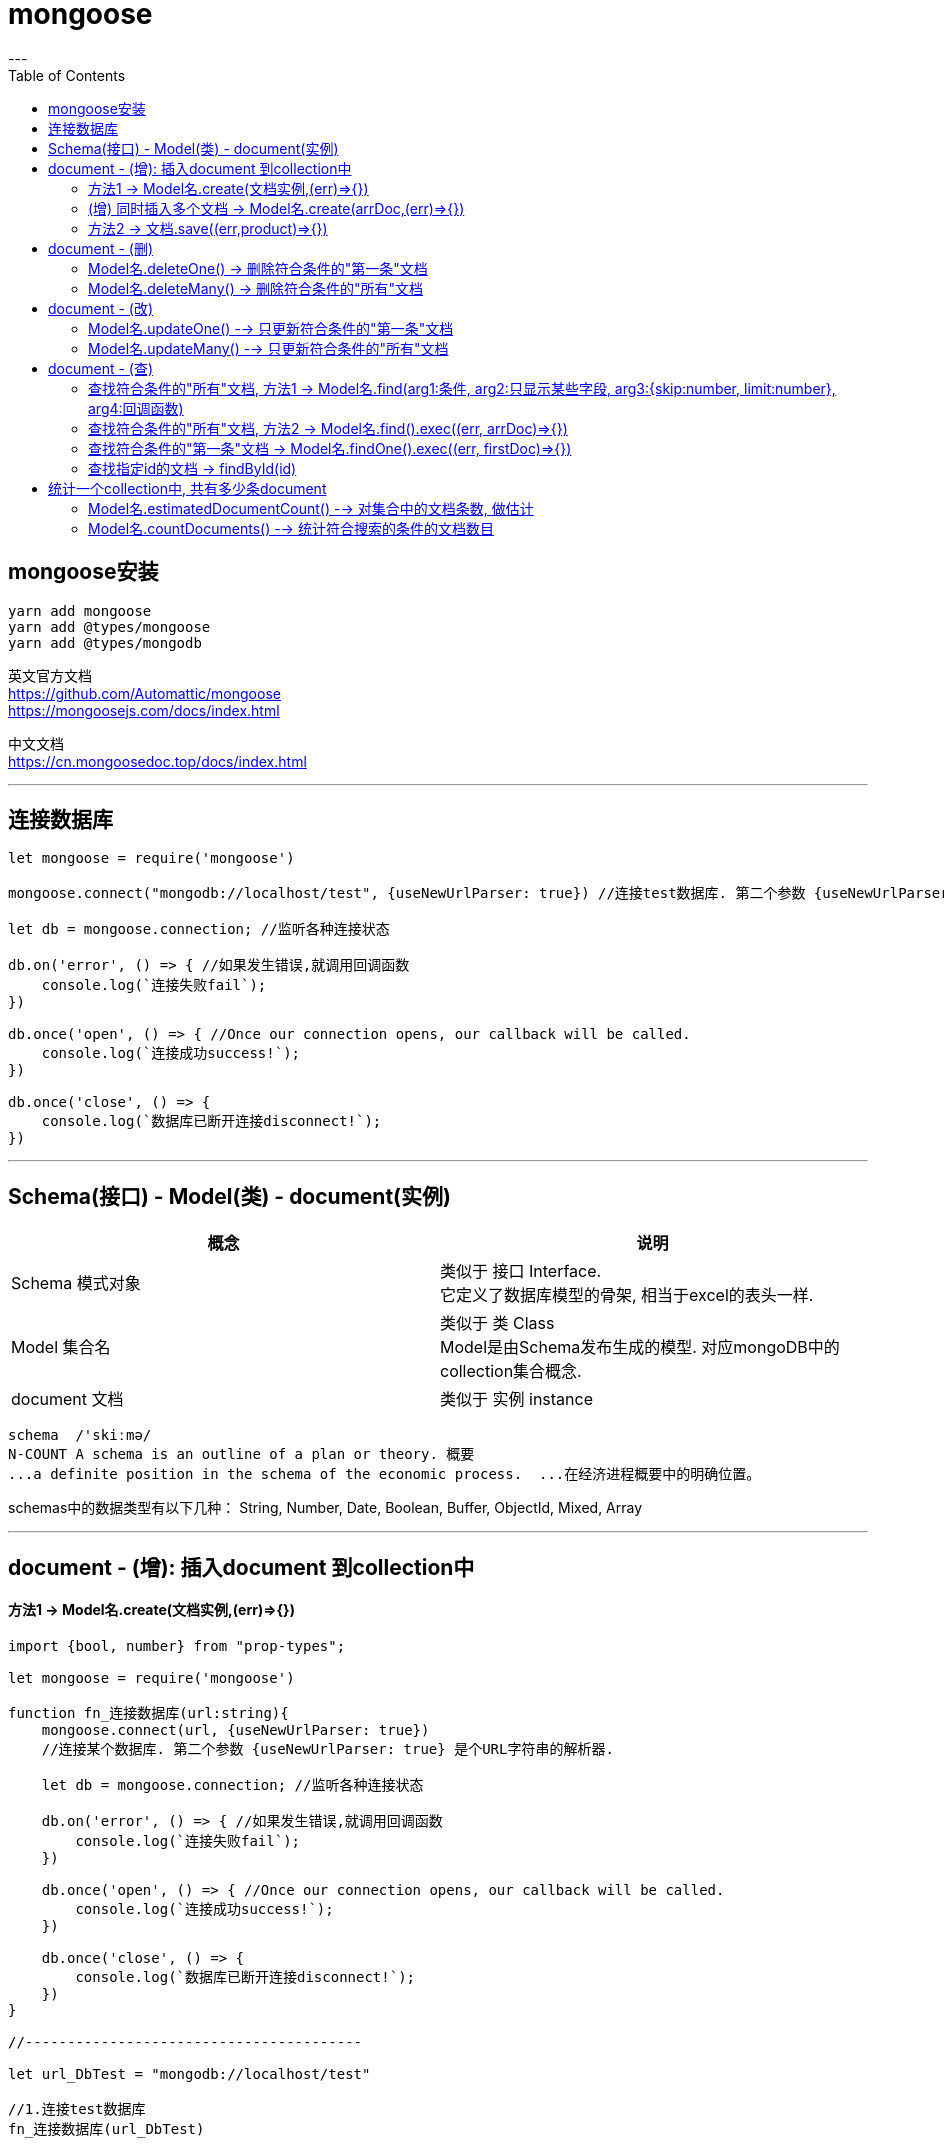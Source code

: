 
= mongoose
:toc:
---

== mongoose安装

[source, typescript]
....
yarn add mongoose
yarn add @types/mongoose
yarn add @types/mongodb
....

英文官方文档 +
https://github.com/Automattic/mongoose +
https://mongoosejs.com/docs/index.html

中文文档 +
https://cn.mongoosedoc.top/docs/index.html

---

== 连接数据库

[source, typescript]
....
let mongoose = require('mongoose')

mongoose.connect("mongodb://localhost/test", {useNewUrlParser: true}) //连接test数据库. 第二个参数 {useNewUrlParser: true} 是个URL字符串的解析器.

let db = mongoose.connection; //监听各种连接状态

db.on('error', () => { //如果发生错误,就调用回调函数
    console.log(`连接失败fail`);
})

db.once('open', () => { //Once our connection opens, our callback will be called.
    console.log(`连接成功success!`);
})

db.once('close', () => {
    console.log(`数据库已断开连接disconnect!`);
})
....

---

== Schema(接口) - Model(类) - document(实例)


|===
|概念 |说明

|Schema 模式对象
|类似于 接口 Interface.  +
它定义了数据库模型的骨架, 相当于excel的表头一样.

|Model 集合名
|类似于 类 Class +
Model是由Schema发布生成的模型. 对应mongoDB中的collection集合概念.

|document 文档
|类似于 实例 instance

|===

....
schema  /'skiːmə/
N-COUNT A schema is an outline of a plan or theory. 概要
...a definite position in the schema of the economic process.  ...在经济进程概要中的明确位置。
....

schemas中的数据类型有以下几种： String, Number, Date, Boolean, Buffer, ObjectId, Mixed, Array

---

== document - (增): 插入document 到collection中

==== 方法1 -> Model名.create(文档实例,(err)=>{})

[source, typescript]
....
import {bool, number} from "prop-types";

let mongoose = require('mongoose')

function fn_连接数据库(url:string){
    mongoose.connect(url, {useNewUrlParser: true})
    //连接某个数据库. 第二个参数 {useNewUrlParser: true} 是个URL字符串的解析器.

    let db = mongoose.connection; //监听各种连接状态

    db.on('error', () => { //如果发生错误,就调用回调函数
        console.log(`连接失败fail`);
    })

    db.once('open', () => { //Once our connection opens, our callback will be called.
        console.log(`连接成功success!`);
    })

    db.once('close', () => {
        console.log(`数据库已断开连接disconnect!`);
    })
}

//----------------------------------------

let url_DbTest = "mongodb://localhost/test"

//1.连接test数据库
fn_连接数据库(url_DbTest)


//2.创建表头模型, 类似于接口.
let SchemaPerson = mongoose.Schema({
    name:String,
    age:Number,
    isFemale:{
        type:Boolean,
        default:false
    },
    charm:Number
})


/*
3.根据表头模型, 生成Model对象(Model 就是我们用来构造 文档document 的 Class。),
就如同用interface接口, 来约束class类一样!
注意!! 如果你之前已经创建过了ModelPerson, 为了避免重复创建ModelPerson而导致的报错,
我们要先进行判断ModelPerson是否已经存在, 如果存在, 就直接返回它; 如果不存在, 再创建它.
*/
let ModelPerson //先声明, 下面再来赋值给它
if (mongoose.models && mongoose.models['colpeople']) { //注意, 判断是, 这里的models是有s的, 是复数!
    //如果ModelReactState之前就已经被创建出来了,这里不需要重复创建了, 我们就直接返回它
    console.log('model已存在');
    //console.log('mongoose.models -->', mongoose.models);
    // console.log('mongoose.models[\'colpeople\']-->',mongoose.models['colpeople']);
    ModelPerson = mongoose.models['colpeople'];
}
else { //如果ModelReactState还没创建过, 就新建它
    ModelPerson = mongoose.model('colpeople', SchemaReactState) //创建它是, 这里的model是单数.
    console.log('新建了model');
    //console.log('colpeople -->', ModelReactState);
}
return ModelPerson
/*
用法: Mongoose.Model(1.Model的名字, 2.生成Model所需要的schema) 根据接口, 生成类.
默认情况下, mongoose会根据我们传入的Model名字, 来生成collection名字.
比如本例, 虽然我们创建的Model名字是"colPerson', 但mongoDB会把这个collection名字改成"colpeople'.
*/


//4.创建 类的实例,即mongoDB中的文档.
let doc1 = new ModelPerson({
    name:'zzr',
    age:23,
    isFemale:true,
    charm:75
}) //每个 document 都是一个person实例(json对象)，它的属性和行为都会被声明在 schema(类似于"class类")里面.

console.log(doc1);
/*
{ isFemale: true,
  _id: 5d1c18f9b8b2a2417c09e226,
  name: 'zzr',
  age: 23,
  charm: 75 }
 */


//5.将document插入collection中.
//Model提供了一个create方法来对数据进行保存。用法是: Model.create(文档数据，callback)
ModelPerson.create(doc1,(err:Error)=>{
    if(!err){
        console.log('Document inserted into collection successfully');
    }
    else {throw err}
})
....

---

==== (增) 同时插入多个文档 -> Model名.create(arrDoc,(err)⇒{})

[source, typescript]
....
ModelPerson.create([doc1,doc2,doc3],(err:Error)=>{ //如果要插入多个文档, 可以把它们放在一个数组[ ]中
    if(!err){
        console.log('Document inserted into collection successfully');
    }
    else {throw err}
})
....

---

==== 方法2 -> 文档.save((err,product)=>{})

save()是文档原型链上的方法, 所以只能由文档实例自己来调用它.

[source, typescript]
....
doc1.save((err:Error, product:any) => { //product参数, 就是你当前插入的文档体,即doc1实例
    if(!err){
        console.log('Document inserted into collection successfully');
    }
})
....

---

== document - (删)

==== Model名.deleteOne() -> 删除符合条件的"第一条"文档

[source, typescript]
....
ModelPerson.deleteOne(
    {_id: "5c6656884d01a51d8ce127fe"}, //找到这条id的文档, 然后删除该文档
    (err) => {
        if (!err) {
            console.log(`删除文档成功`);
        } else {
            throw err
        }
    })
....

---

==== Model名.deleteMany() -> 删除符合条件的"所有"文档

[source, typescript]
....
//删除所有年龄大于等于30的人
ModelPerson.deleteMany(
    {age: {$gte: 30}},
    (err) => {
        if (!err) {
            console.log(`删除文档成功`);
        } else {
            throw err
        }
    })
....

---

== document - (改)

==== Model名.updateOne() --> 只更新符合条件的"第一条"文档

updateOne()方法没有返回值, 这就意味着它的回调函数中的参数, 只有err, 没有res.

下面, 将集合中年龄大于35的第一个人(文档), charm值改成120
[source, typescript]
....
ModelPerson.updateOne(
    {age: {$gte: 35}},
    {$set: {charm: 120}},
    (err) => {
        if (!err) {
            console.log(`update修改成功!`);
        } else {
            throw err;
        }
    })
....

---

==== Model名.updateMany() --> 只更新符合条件的"所有"文档

[source, typescript]
....
ModelPerson
    .updateMany(
        {age: {$gte: 30}, isMarried: false}, //找到所有年龄>=30, 并且未婚的人
        {$set: {isMarried: true}} //都改成已婚
    )
    .exec((err: Error) => {
            console.log(err);
        }
    )

//然后把他们打印出来看看, 是否已修改成功.
ModelPerson
    .find(
        {age: {$gte: 30}}, //查找所有年龄>=30
        "-_id age isMarried" //只显示name和age字段, 不显示_id字段.
    )
    .exec((err: Error, arrDoc: any[]) => {
            console.log(arrDoc)
        }
    )
....

---

== document - (查)

==== 查找符合条件的"所有"文档, 方法1 -> Model名.find(arg1:条件, arg2:只显示某些字段, arg3:{skip:number, limit:number}, arg4:回调函数)

find()第二个参数,是个obj对象, 可以用来指明 只显示某些字段.

[source, typescript]
....
ModelPerson.find(
    {age: {$gte: 17, $lte: 30}},
    {_id: 0, name: 1, age: 1}, //只显示name和age字段, 并隐藏掉_id字段
    (err: Error, arrDoc: any[]) => {
        console.log(arrDoc);
    }
)
....

find()第二个参数, 也可以用数组, 用来指明只显示这n个字段.

[source, typescript]
....
ModelPerson.find(
    {age: {$gte: 17, $lte: 30}},
    ['name','age'], //放在数组中. 只显示name和age字段, 但默认也会显示_id字段.
    (err: Error, arrDoc: any[]) => {
        console.log(arrDoc);
    }
)
....

也可以把要查询的n个字段, 放在字符串中, 用空格隔开, 来指定要查询的这n个字段

[source, typescript]
....
ModelPerson.find(
    {},
    "name age", //整体放在一个字符串中. 只显示name和age字段, 但默认也会显示_id字段.
    (err: Error, arrDoc: any[]) => {
        console.log(arrDoc);
    }
)
....

**用字符串时, 如果不想显示 _id字段, 可以在它前面加一个负号. 注意, 负号只对 _id 字段起作用. 对其他字段是无效的.**

[source, typescript]
....
ModelPerson.find(
    {},
    "-_id name age", //只显示name和age字段, 不显示_id字段.
    (err: Error, arrDoc: any[]) => {
        console.log(arrDoc);
    }
)
....


find()还可以添加第三个参数, 用来控制 skip和limit功能,把它们放在一个{}对象中.

[source, typescript]
....
ModelPerson.find(
    {}, //查找全部
    "-_id name age", //只显示name和age字段, 不显示_id字段.
    {skip: 10, limit: 5}, //跳过前10条后, 再只显示5条
    (err: Error, arrDoc: any[]) => {
        console.log(arrDoc);
    }
)
....

---

==== 查找符合条件的"所有"文档, 方法2 -> Model名.find().exec((err, arrDoc)=>{})

关于find()方法的中文文档 https://cn.mongoosedoc.top/docs/api.html#find_find

[source, typescript]
....
//find()方法返回一个Query对象
let insQuery = ModelPerson.find({age: {$gte: 17, $lte: 30}}) //查找年龄在[17-30]岁之间的所有人

//给Query实例, 传一个回调函数, 就能拿到Query对象里面的值(即我们用find()方法找到的符合条件的所有文档)
insQuery.exec((err: Error, arrDoc: any[]) => {
    if (err) {
        console.log(err);
    } else {
        arrDoc.map(item => { //item就是每一条文档
            console.log(item.name, item.age);
        })
    }
})
....

---

==== 查找符合条件的"第一条"文档 -> Model名.findOne().exec((err, firstDoc)=>{})

[source, typescript]
....
// find()方法返回一个Query对象
ModelPerson
    .findOne({age: {$gte: 17, $lte: 30}})
    .exec((err: Error, firstDoc: any) => {
        console.log(firstDoc);
    })
....

---

==== 查找指定id的文档 -> findById(id)

findById(id),用来查找指定id的文档. 该方法几乎等同于findOne({ _id: id }).

注意, 传入id时, 虽然mongoDB中, 是这样写的:  "_id" : ObjectId("5c6639c5e30c7938b80ab884"),  但是,我们传给findById()时, id只要写里面的字符串"5c6639c5e30c7938b80ab884"就行了, 不需要带外面的ObjectId字样!

[source, typescript]
....
let strId = '5d1c2970ebd2d723f8f609a4'

ModelPerson.findById(strId,(err:Error,resDoc:any)=>{
    console.log(resDoc);
})
....

---

== 统计一个collection中, 共有多少条document

==== Model名.estimatedDocumentCount() --> 对集合中的文档条数, 做估计

对于一个超级大的集合, 推荐使用estimatedDocumentCount()方法来做数量估计.

[source, typescript]
....
ModelPerson.estimatedDocumentCount(
    {},
    (err: Error, count: number) => {
        if (err) {
            throw err
        } else {
            console.log(count);
        }
    })
....


---

==== Model名.countDocuments() --> 统计符合搜索的条件的文档数目

比如, 找到年龄>=35岁的所有人
[source, typescript]
....
ModelPerson.countDocuments(
    {age: {$gte: 35}},
    (err: Error, count: number) => {
        if (err) {
            throw err
        } else {
            console.log(count);
        }
    })
....

